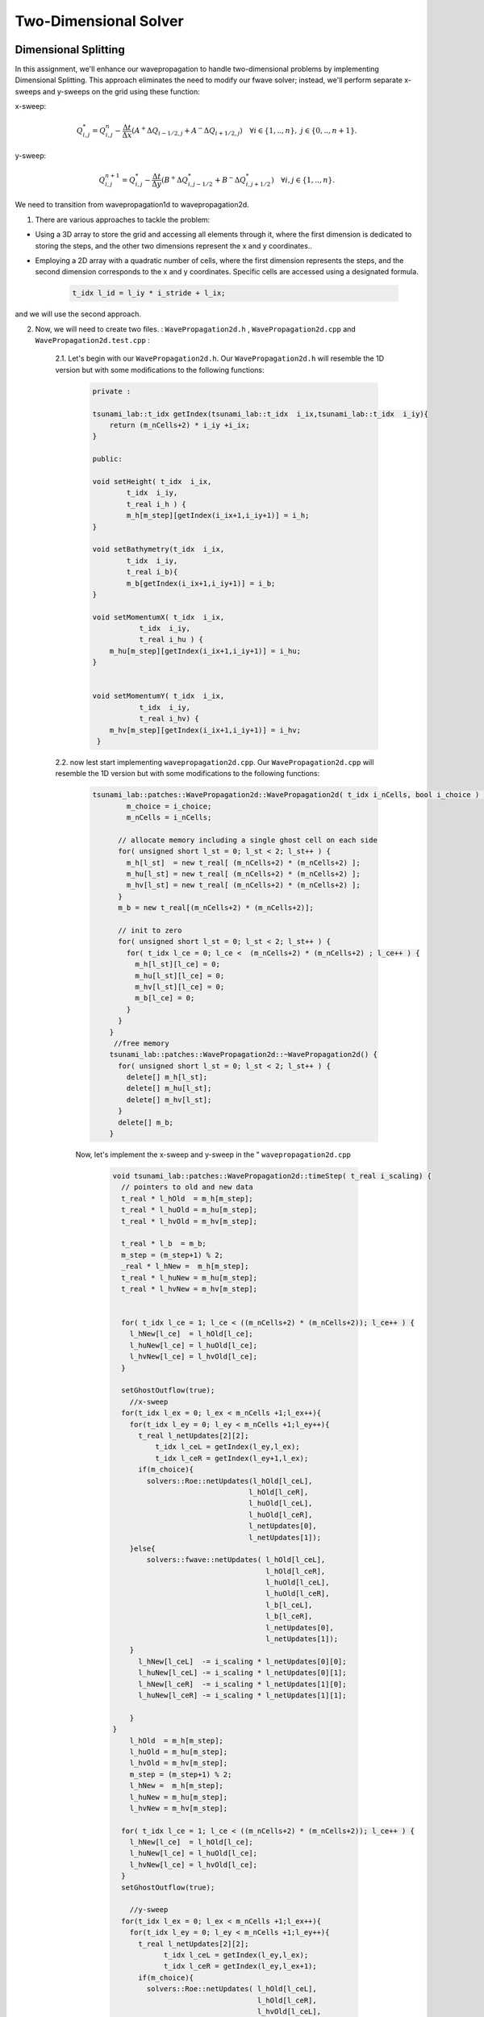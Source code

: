 
Two-Dimensional Solver
========================

Dimensional Splitting
---------------------------
In this assignment, we'll enhance our wavepropagation to handle two-dimensional problems by implementing Dimensional Splitting.
This approach eliminates the need to modify our fwave solver; instead, we'll perform separate x-sweeps and y-sweeps on the grid using these function:

x-sweep:

.. math:: Q_{i,j}^* = Q_{i,j}^n - \frac{\Delta t}{\Delta x} \left( A^+ \Delta Q_{i-1/2,j} + A^- \Delta Q_{i+1/2,j} \right)  \quad \forall i \in \{ 1, .., n \}, \; j \in \{ 0, .., n+1 \}.

y-sweep: 

.. math:: Q_{i,j}^{n+1} = Q_{i,j}^* - \frac{\Delta t}{\Delta y} \left( B^+ \Delta Q^*_{i,j-1/2} + B^- \Delta Q^*_{i,j+1/2} \right)  \quad \forall i,j \in \{ 1, .., n \}.


We need to transition from wavepropagation1d to wavepropagation2d.


1. There are various approaches to tackle the problem:

- Using a 3D array to store the grid and accessing all elements through it, where the first
  dimension is dedicated to storing the steps, and the other two dimensions represent the x and y coordinates..

- Employing a 2D array with a quadratic number of cells, where the first
  dimension represents the steps, and the second dimension corresponds
  to the x and y coordinates. Specific cells are accessed using a designated formula.

    .. code-block:: cpp

        t_idx l_id = l_iy * i_stride + l_ix;

and we will use the second approach.

2. Now, we will need to create two files. : ``WavePropagation2d.h`` , ``WavePropagation2d.cpp`` and ``WavePropagation2d.test.cpp`` :

    2.1. Let's begin with our ``WavePropagation2d.h``. Our  ``WavePropagation2d.h`` will resemble the 1D version but with some modifications to the following functions:

        .. code-block:: cpp

            private : 

            tsunami_lab::t_idx getIndex(tsunami_lab::t_idx  i_ix,tsunami_lab::t_idx  i_iy){
                return (m_nCells+2) * i_iy +i_ix;
            }

            public:

            void setHeight( t_idx  i_ix,
                    t_idx  i_iy,
                    t_real i_h ) {
                    m_h[m_step][getIndex(i_ix+1,i_iy+1)] = i_h;
            }

            void setBathymetry(t_idx  i_ix,
                    t_idx  i_iy,
                    t_real i_b){
                    m_b[getIndex(i_ix+1,i_iy+1)] = i_b;
            }

            void setMomentumX( t_idx  i_ix,
                       t_idx  i_iy,
                       t_real i_hu ) {
                m_hu[m_step][getIndex(i_ix+1,i_iy+1)] = i_hu;
            }


            void setMomentumY( t_idx  i_ix,
                       t_idx  i_iy,
                       t_real i_hv) {
                m_hv[m_step][getIndex(i_ix+1,i_iy+1)] = i_hv;
             }






    2.2. now lest start implementing ``wavepropagation2d.cpp``. Our  ``WavePropagation2d.cpp`` will resemble the 1D version but with some modifications to the following functions:

        .. code-block:: cpp

            tsunami_lab::patches::WavePropagation2d::WavePropagation2d( t_idx i_nCells, bool i_choice ) {
                    m_choice = i_choice;
                    m_nCells = i_nCells;

                  // allocate memory including a single ghost cell on each side
                  for( unsigned short l_st = 0; l_st < 2; l_st++ ) {
                    m_h[l_st]  = new t_real[ (m_nCells+2) * (m_nCells+2) ];
                    m_hu[l_st] = new t_real[ (m_nCells+2) * (m_nCells+2) ];
                    m_hv[l_st] = new t_real[ (m_nCells+2) * (m_nCells+2) ];
                  }
                  m_b = new t_real[(m_nCells+2) * (m_nCells+2)];

                  // init to zero
                  for( unsigned short l_st = 0; l_st < 2; l_st++ ) {
                    for( t_idx l_ce = 0; l_ce <  (m_nCells+2) * (m_nCells+2) ; l_ce++ ) {
                      m_h[l_st][l_ce] = 0;
                      m_hu[l_st][l_ce] = 0;
                      m_hv[l_st][l_ce] = 0;
                      m_b[l_ce] = 0;
                    }
                  }
                }
                 //free memory
                tsunami_lab::patches::WavePropagation2d::~WavePropagation2d() {
                  for( unsigned short l_st = 0; l_st < 2; l_st++ ) {
                    delete[] m_h[l_st];
                    delete[] m_hu[l_st];
                    delete[] m_hv[l_st];
                  }
                  delete[] m_b;
                }

        Now, let's implement the x-sweep and y-sweep in the " ``wavepropagation2d.cpp``

            .. code-block:: cpp
        
                void tsunami_lab::patches::WavePropagation2d::timeStep( t_real i_scaling) {
                  // pointers to old and new data
                  t_real * l_hOld  = m_h[m_step];
                  t_real * l_huOld = m_hu[m_step];
                  t_real * l_hvOld = m_hv[m_step];

                  t_real * l_b  = m_b; 
                  m_step = (m_step+1) % 2;
                  _real * l_hNew =  m_h[m_step];
                  t_real * l_huNew = m_hu[m_step];
                  t_real * l_hvNew = m_hv[m_step];


                  for( t_idx l_ce = 1; l_ce < ((m_nCells+2) * (m_nCells+2)); l_ce++ ) {
                    l_hNew[l_ce]  = l_hOld[l_ce];
                    l_huNew[l_ce] = l_huOld[l_ce];
                    l_hvNew[l_ce] = l_hvOld[l_ce];
                  }

                  setGhostOutflow(true);
                    //x-sweep
                  for(t_idx l_ex = 0; l_ex < m_nCells +1;l_ex++){ 
                    for(t_idx l_ey = 0; l_ey < m_nCells +1;l_ey++){
                      t_real l_netUpdates[2][2];
                          t_idx l_ceL = getIndex(l_ey,l_ex);
                          t_idx l_ceR = getIndex(l_ey+1,l_ex);
                      if(m_choice){
                        solvers::Roe::netUpdates(l_hOld[l_ceL],
                                                l_hOld[l_ceR],
                                                l_huOld[l_ceL],
                                                l_huOld[l_ceR],
                                                l_netUpdates[0],
                                                l_netUpdates[1]);
                    }else{
                        solvers::fwave::netUpdates( l_hOld[l_ceL],
                                                    l_hOld[l_ceR],
                                                    l_huOld[l_ceL],
                                                    l_huOld[l_ceR],
                                                    l_b[l_ceL],
                                                    l_b[l_ceR],
                                                    l_netUpdates[0],
                                                    l_netUpdates[1]);
                    }
                      l_hNew[l_ceL]  -= i_scaling * l_netUpdates[0][0];
                      l_huNew[l_ceL] -= i_scaling * l_netUpdates[0][1];
                      l_hNew[l_ceR]  -= i_scaling * l_netUpdates[1][0];
                      l_huNew[l_ceR] -= i_scaling * l_netUpdates[1][1];
      
                    }
                }
                    l_hOld  = m_h[m_step];
                    l_huOld = m_hu[m_step];
                    l_hvOld = m_hv[m_step];
                    m_step = (m_step+1) % 2;
                    l_hNew =  m_h[m_step];
                    l_huNew = m_hu[m_step];
                    l_hvNew = m_hv[m_step];

                  for( t_idx l_ce = 1; l_ce < ((m_nCells+2) * (m_nCells+2)); l_ce++ ) {
                    l_hNew[l_ce]  = l_hOld[l_ce];
                    l_huNew[l_ce] = l_huOld[l_ce];
                    l_hvNew[l_ce] = l_hvOld[l_ce];
                  }
                  setGhostOutflow(true);

                    //y-sweep
                  for(t_idx l_ex = 0; l_ex < m_nCells +1;l_ex++){ 
                    for(t_idx l_ey = 0; l_ey < m_nCells +1;l_ey++){
                      t_real l_netUpdates[2][2];
                            t_idx l_ceL = getIndex(l_ey,l_ex);
                            t_idx l_ceR = getIndex(l_ey,l_ex+1);
                      if(m_choice){
                        solvers::Roe::netUpdates( l_hOld[l_ceL],
                                                  l_hOld[l_ceR],
                                                  l_hvOld[l_ceL],
                                                  l_hvOld[l_ceR],
                                                  l_netUpdates[0],
                                                  l_netUpdates[1]);
                      }else{
                        solvers::fwave::netUpdates( l_hOld[l_ceL],
                                                    l_hOld[l_ceR],
                                                    l_hvOld[l_ceL],
                                                    l_hvOld[l_ceR],
                                                    l_b[l_ceL],
                                                    l_b[l_ceR],
                                                    l_netUpdates[0],
                                                    l_netUpdates[1]);
                      }
                      l_hNew[l_ceL]  -= i_scaling * l_netUpdates[0][0];
                      l_hvNew[l_ceL] -= i_scaling * l_netUpdates[0][1];
                      l_hNew[l_ceR]  -= i_scaling * l_netUpdates[1][0];
                      l_hvNew[l_ceR] -= i_scaling * l_netUpdates[1][1];
      
                    }
    
                  }

                }

            Let's implement our boundary:

                .. code-block:: cpp

                    void tsunami_lab::patches::WavePropagation2d::setGhostOutflow(bool i_choiceBoundry) {
                        m_choiceBoundry = i_choiceBoundry;
                        t_real * l_h = m_h[m_step];
                        t_real * l_hu = m_hu[m_step];
                        t_real * l_hv = m_hv[m_step];
                        t_real * l_b = m_b;
                        for (unsigned short l_qw = 0; l_qw < 2; ++l_qw){
                            for (unsigned short l_qe = 0; l_qe < 2; ++l_qe){
                                const int i = l_qw * (m_nCells + 2);
                                const int j = l_qe * (m_nCells + 2);
                                const int targetIndex = (m_nCells + 2 - l_qw) * (m_nCells + 2) + l_qe;

                                l_h[targetIndex] = l_h[i + j + l_qe + 1];
                                if(i_choiceBoundry){
                                l_hu[targetIndex] = -l_hu[i + j + l_qe + 1];
                                l_hv[targetIndex] = -l_hv[i + j + l_qe + 1];
                                }
                                else
                                {
                                    l_hu[targetIndex] = l_hu[i + j + l_qe + 1];
                                    l_hv[targetIndex] = l_hv[i + j + l_qe + 1];
                                }
                                l_b[targetIndex] = l_b[i + j + l_qe + 1];
                            }
                        }
                        // bottom row & top row
                        for (t_idx l_g = 1; l_g < m_nCells; l_g++)
                        { 
                            l_h[l_g] = l_h[getIndex(l_g,1)];
                            l_h[getIndex(l_g,m_nCells+1)] = l_h[getIndex(l_g,m_nCells)];

                            if(i_choiceBoundry)
                            {
                                l_hu[l_g] = -l_hu[getIndex(l_g,1)];
                                l_hu[getIndex(l_g,m_nCells+1)] = -l_hu[getIndex(l_g,m_nCells)];
                                l_hv[l_g] = -l_hv[getIndex(l_g,1)];
                                l_hv[getIndex(l_g,m_nCells+1)] = -l_hv[getIndex(l_g,m_nCells)];
                            }     
                            else
                            {
                                l_hu[l_g] = l_hu[getIndex(l_g,1)];
                                l_hu[getIndex(l_g,m_nCells+1)] = l_hu[getIndex(l_g,m_nCells)];
                                l_hv[l_g] = l_hv[getIndex(l_g,1)];
                                l_hv[getIndex(l_g,m_nCells+1)] = l_hv[getIndex(l_g,m_nCells)];
                            }
                            l_b[l_g] = l_b[getIndex(l_g,1)];
                            l_b[getIndex(l_g,m_nCells+1)] = l_b[getIndex(l_g,m_nCells)];
                        }

                        // leftest and rightest column
                        for (t_idx l_g = 1; l_g < m_nCells; l_g++)
                        {
                            l_h[getIndex(0,l_g)] = l_h[getIndex(1,l_g)];
                            l_h[getIndex(m_nCells+1,l_g)] = l_h[getIndex(m_nCells,l_g)];
                            if(i_choiceBoundry)
                            {
                                l_hu[getIndex(0,l_g)] = -l_hu[getIndex(1,l_g)];
                                l_hu[getIndex(m_nCells+1,l_g)] = -l_hu[getIndex(m_nCells,l_g)];
                                l_hv[getIndex(0,l_g)] = -l_hv[getIndex(1,l_g)];
                                l_hv[getIndex(m_nCells+1,l_g)] = -l_hv[getIndex(m_nCells,l_g)];
                            }
                            else
                            {
                                l_hu[getIndex(0,l_g)] = l_hu[getIndex(1,l_g)];
                                l_hu[getIndex(m_nCells+1,l_g)] = l_hu[getIndex(m_nCells,l_g)];
                                l_hv[getIndex(0,l_g)] = l_hv[getIndex(1,l_g)];
                                l_hv[getIndex(m_nCells+1,l_g)] = l_hv[getIndex(m_nCells,l_g)];
                            }
                                l_b[getIndex(0,l_g)] = l_b[getIndex(1,l_g)];
                                l_b[getIndex(m_nCells+1,l_g)] = l_b[getIndex(m_nCells,l_g)];
                        }

                                // Ecken des Gitters aktualisieren 
                                              //[0/0]
                                      l_b[getIndex(0,0)] = l_b[getIndex(1,1)];
                                      l_h[getIndex(0,0)] = l_h[getIndex(1,1)];
                                      l_hu[getIndex(0,0)] = l_hu[getIndex(1,1)];
                                      l_hv[getIndex(0,0)] = l_hv[getIndex(1,1)];
      
                                      //[n/0]
                                      l_b[getIndex(m_nCells+1,0)] = l_b[getIndex(m_nCells,1)];
                                      l_h[getIndex(m_nCells+1,0)] = l_h[getIndex(m_nCells,1)];
                                      l_hu[getIndex(m_nCells+1,0)] = l_hu[getIndex(m_nCells,1)];
                                      l_hv[getIndex(m_nCells+1,0)] = l_hv[getIndex(m_nCells,1)];
      
                                      //[0/n]
                                      l_b[getIndex(0,m_nCells+1)] = l_b[getIndex(1,m_nCells)];
                                      l_h[getIndex(0,m_nCells+1)] = l_h[getIndex(1,m_nCells)];
                                      l_hu[getIndex(0,m_nCells+1)] = l_hu[getIndex(1,m_nCells)];
                                      l_hv[getIndex(0,m_nCells+1)] = l_hv[getIndex(1,m_nCells)];
      
                                      //[n/n]
                                      l_b[getIndex(m_nCells+1,m_nCells+1)] = l_b[getIndex(m_nCells,m_nCells)];
                                      l_h[getIndex(m_nCells+1,m_nCells+1)] = l_h[getIndex(m_nCells,m_nCells)];
                                      l_hu[getIndex(m_nCells+1,m_nCells+1)] = l_hu[getIndex(m_nCells,m_nCells)];
                                      l_hv[getIndex(m_nCells+1,m_nCells+1)] = l_hv[getIndex(m_nCells,m_nCells)];
      
                         }
                    }
                
                .. important::

                    tsunami_lab::t_idx getIndex(tsunami_lab::t_idx  i_ix,tsunami_lab::t_idx  i_iy){
                    return (m_nCells+2) * i_iy +i_ix;
                  }

                  where our strid is m_nCells+2


                        
circular dam break setup 
........................


After enabling our wavepropagation to accommodate a 2D system, we can now proceed to implement a circular dam break setup within
the specified domain :math:`[-50, 50]^2` This will be achieved by utilizing the following initial values:

  .. math::

            \begin{cases}
                        [h, hu, hv]^T = [10, 0, 0]^T &\text{if } \sqrt{x^2+y^2} < 10 \\
                        [h, hu, hv]^T = [5, 0, 0]^T  \quad &\text{else}
                        \end{cases}



We need to generate the following files in setup:   ``DamBreak2d.cpp`` , ``DamBreak2d.h`` and ``DamBreak2d.test.cpp``

1. lets start by implemeting ``DamBreak2d.h``


.. code-block:: cpp 


  #ifndef TSUNAMI_LAB_SETUPS_DAM_BREAK_2D_H
  #define TSUNAMI_LAB_SETUPS_DAM_BREAK_2D_H

  #include "../Setup.h"

  namespace tsunami_lab {
    namespace setups {
      class DamBreak2d;
    }
  }

  /**
  * 2d dam break setup.
  **/
  class tsunami_lab::setups::DamBreak2d: public Setup {

  public:

    /**
     * @brief Gets the water height at a given point.
     *
     * @param i_x x-coordinate of the queried point.
     * @return height at the given point.
     **/
    t_real getHeight( t_real i_x,
                      t_real i_y) const;

    /**
     * @brief Gets the momentum in x-direction.
     *
     * @return momentum in x-direction.
     **/
    t_real getMomentumX( t_real,
                         t_real ) const;

    /**
     * @brief Gets the momentum in y-direction.
     * @return momentum in y-direction.
     **/
    t_real getMomentumY( t_real,
                         t_real ) const;

    /**
     * @brief Gets the bathymetry.
     * @return bathymetry.
     **/                
    t_real getBathymetry( t_real,
                          t_real ) const ;
  };

  #endif



2. lets implement the ``DamBreak2d.cpp`` :

  .. code-block:: cpp

    /**
    * @author Alexander Breuer (alex.breuer AT uni-jena.de)
    *
     * @section DESCRIPTION
     * two-dimensional dam break problem.
     **/
    #include "DamBreak2d.h"
    #include "cmath"

    tsunami_lab::t_real tsunami_lab::setups::DamBreak2d::getHeight( t_real i_x,
                                                                t_real i_y) const {
      if(std::sqrt((i_x*i_x)+(i_y*i_y)) < 10){
        return 10;
      } else{
        return 5;
      }

    }

    tsunami_lab::t_real tsunami_lab::setups::DamBreak2d::getMomentumX( t_real ,
                                                                   t_real ) const {
      return 0;
    }



    tsunami_lab::t_real tsunami_lab::setups::DamBreak2d::getMomentumY( t_real ,
                                                                   t_real ) const {
      return 0;
    }

    tsunami_lab::t_real tsunami_lab::setups::DamBreak2d::getBathymetry( t_real ,
                                                                    t_real ) const {
      return 0;
    }


3. simulation


Now, we'll model the circular DamBreak, incorporating a reflective boundary.


  .. video:: _static/Dambreak2d.mp4
   :width: 700
   :autoplay:





Illustration of the support for bathymetry
................................................




























Personal Contribution
---------------------

- Ward Tammaa, Daniel Schicker Doxygen Documentation
- Mohamad Khaled Minawe, Ward Tammaa, Daniel Schicker Sphnix Documentation
- Daniel Schicker, Mohamad Khaled Minawe , Ward Tammaa functions implementation
- Mohamad Khaled Minawe, Daniel Schicker, Ward Tammaa Unit Testing
- Mohamad Khaled Minawe, Daniel Schicker Geogebra Datei(Calculations for the Unit Tests)
- Ward Tammaa Hosting the code , Action runner


    
